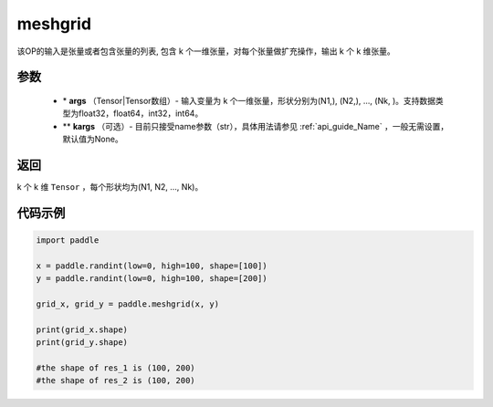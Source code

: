 .. _cn_api_paddle_tensor_meshgrid:

meshgrid
-------------------------------

.. py:function:: paddle.meshgrid(*args, **kargs)




该OP的输入是张量或者包含张量的列表, 包含 k 个一维张量，对每个张量做扩充操作，输出 k 个 k 维张量。

参数
::::::::::::

         - \* **args** （Tensor|Tensor数组）- 输入变量为 k 个一维张量，形状分别为(N1,), (N2,), ..., (Nk, )。支持数据类型为float32，float64，int32，int64。
         - ** **kargs** （可选）- 目前只接受name参数（str），具体用法请参见 :ref:`api_guide_Name` ，一般无需设置，默认值为None。

返回
::::::::::::
 
k 个 k 维 ``Tensor`` ，每个形状均为(N1, N2, ..., Nk)。


代码示例
::::::::::::



..  code-block:: python

    import paddle

    x = paddle.randint(low=0, high=100, shape=[100])
    y = paddle.randint(low=0, high=100, shape=[200])

    grid_x, grid_y = paddle.meshgrid(x, y)

    print(grid_x.shape)
    print(grid_y.shape)

    #the shape of res_1 is (100, 200)
    #the shape of res_2 is (100, 200)  
